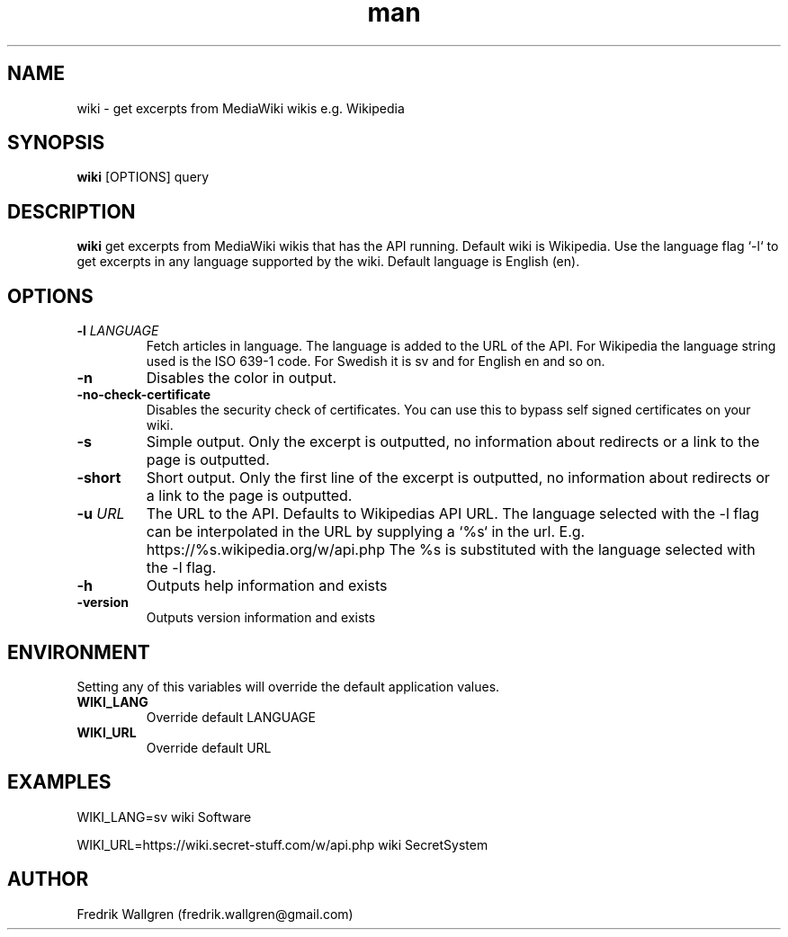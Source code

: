 .\" Manpage for wiki.
.\" Contact fredrik.wallgren@gmail.com to correct errors or typos.
.TH man 1 "09 Oct 2015" "1.3.0" "wiki man page"
.SH NAME
wiki \- get excerpts from MediaWiki wikis e.g. Wikipedia
.SH SYNOPSIS
.B wiki
[OPTIONS] query
.SH DESCRIPTION
.B wiki
get excerpts from MediaWiki wikis that has the API running.
Default wiki is Wikipedia.
Use the language flag `-l` to get excerpts in any language 
supported by the wiki. Default language is English (en).
.SH OPTIONS
.TP
.BR \-l " " \fR \fILANGUAGE\fR
Fetch articles in language. The language is added to the URL of the API.
For Wikipedia the language string used is the ISO 639-1 code.
For Swedish it is sv and for English en and so on.
.TP
.BR \-n 
Disables the color in output.
.TP
.BR \-no-check-certificate 
Disables the security check of certificates.
You can use this to bypass self signed certificates on your wiki.
.TP
.BR \-s 
Simple output. Only the excerpt is outputted, no information about
redirects or a link to the page is outputted.
.TP
.BR \-short 
Short output. Only the first line of the excerpt is outputted, no information 
about redirects or a link to the page is outputted.
.TP
.BR \-u " " \fR \fIURL\fR
The URL to the API. Defaults to Wikipedias API URL.
The language selected with the -l flag can be interpolated in the URL by
supplying a `%s` in the url. 
E.g. https://%s.wikipedia.org/w/api.php The %s is substituted with 
the language selected with the -l flag.
.TP
.BR \-h 
Outputs help information and exists
.TP
.BR \-version "
Outputs version information and exists
.SH ENVIRONMENT
Setting any of this variables will override the default application values.
.TP
.BR WIKI_LANG
Override default LANGUAGE
.TP
.BR WIKI_URL
Override default URL
.SH EXAMPLES
WIKI_LANG=sv wiki Software

WIKI_URL=https://wiki.secret-stuff.com/w/api.php wiki SecretSystem
.SH AUTHOR
Fredrik Wallgren (fredrik.wallgren@gmail.com)
